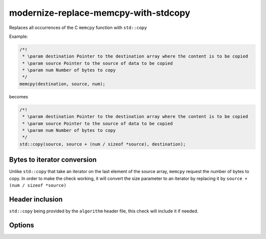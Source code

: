 .. title:: clang-tidy - modernize-replace-memcpy-with-stdcopy

modernize-replace-memcpy-with-stdcopy
===================================

Replaces all occurrences of the C ``memcpy`` function with ``std::copy``

Example:

.. code-block:: c++

  /*!
   * \param destination Pointer to the destination array where the content is to be copied
   * \param source Pointer to the source of data to be copied
   * \param num Number of bytes to copy
   */
  memcpy(destination, source, num);

becomes

.. code-block:: c++

  /*!
   * \param destination Pointer to the destination array where the content is to be copied
   * \param source Pointer to the source of data to be copied
   * \param num Number of bytes to copy
   */
  std::copy(source, source + (num / sizeof *source), destination);

Bytes to iterator conversion
----------------------------

Unlike ``std::copy`` that take an iterator on the last element of the source array, ``memcpy`` request the number of bytes to copy.
In order to make the check working, it will convert the size parameter to an iterator by replacing it by ``source + (num / sizeof *source)``

Header inclusion
----------------

``std::copy`` being provided by the ``algorithm`` header file, this check will include it if needed.

Options
-------

.. option:: IncludeStyle

   A string specifying which include-style is used, `llvm` or `google`. Default
   is `llvm`.
